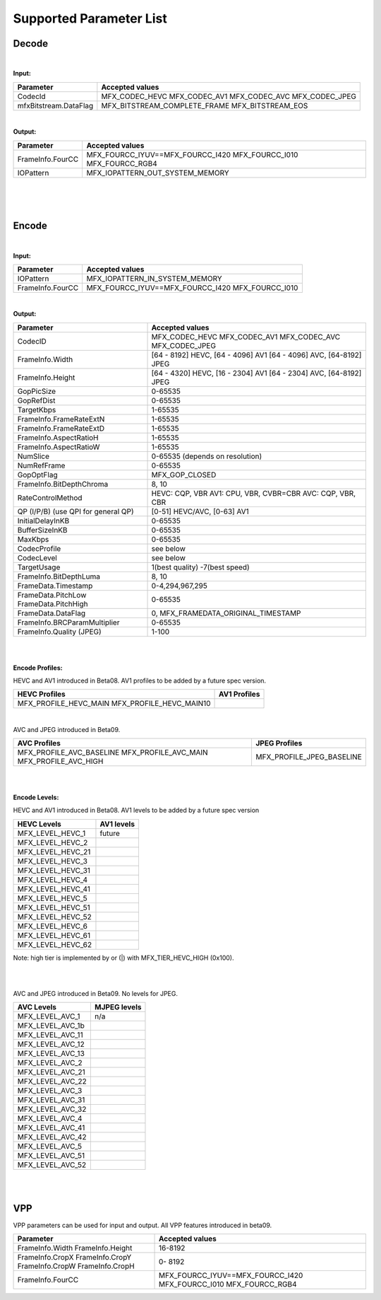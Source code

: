 ====================================
Supported Parameter List
====================================


Decode
------

|

**Input:**

+---------------------------+------------------------------------------+
| Parameter                 |  Accepted values                         | 
+===========================+==========================================+
| CodecId                   | MFX_CODEC_HEVC MFX_CODEC_AV1             |
|                           | MFX_CODEC_AVC MFX_CODEC_JPEG             | 
+---------------------------+------------------------------------------+
| mfxBitstream.DataFlag     | MFX_BITSTREAM_COMPLETE_FRAME             | 
|                           | MFX_BITSTREAM_EOS                        |
+---------------------------+------------------------------------------+


|

**Output:**

+---------------------------+------------------------------------------+
| Parameter                 |  Accepted values                         | 
+===========================+==========================================+
| FrameInfo.FourCC          | MFX_FOURCC_IYUV==MFX_FOURCC_I420         |
|                           | MFX_FOURCC_I010                          |
|                           | MFX_FOURCC_RGB4                          |
+---------------------------+------------------------------------------+
| IOPattern                 | MFX_IOPATTERN_OUT_SYSTEM_MEMORY          |
+---------------------------+------------------------------------------+


|
|
|

Encode
------

|

**Input:**

+---------------------------+------------------------------------------+
| Parameter                 |  Accepted values                         | 
+===========================+==========================================+
| IOPattern                 | MFX_IOPATTERN_IN_SYSTEM_MEMORY           | 
+---------------------------+------------------------------------------+
| FrameInfo.FourCC          | MFX_FOURCC_IYUV==MFX_FOURCC_I420         |
|                           | MFX_FOURCC_I010                          |
+---------------------------+------------------------------------------+



|

**Output:**

+-------------------------------+------------------------------------------+
| Parameter                     |  Accepted values                         |
+===============================+==========================================+
| CodecID                       | MFX_CODEC_HEVC MFX_CODEC_AV1             |
|                               | MFX_CODEC_AVC MFX_CODEC_JPEG             |
+-------------------------------+------------------------------------------+
| FrameInfo.Width               | [64 - 8192] HEVC, [64 - 4096] AV1        | 
|                               | [64 - 4096] AVC, [64-8192] JPEG          |   
+-------------------------------+------------------------------------------+
| FrameInfo.Height              | [64 - 4320] HEVC, [16 - 2304] AV1        |
|                               | [64 - 2304] AVC, [64-8192] JPEG          |
+-------------------------------+------------------------------------------+
| GopPicSize                    | 0-65535                                  |
+-------------------------------+------------------------------------------+
| GopRefDist                    | 0-65535                                  |
+-------------------------------+------------------------------------------+
| TargetKbps                    | 1-65535                                  |
+-------------------------------+------------------------------------------+
| FrameInfo.FrameRateExtN       | 1-65535                                  |
+-------------------------------+------------------------------------------+
| FrameInfo.FrameRateExtD       | 1-65535                                  |
+-------------------------------+------------------------------------------+
| FrameInfo.AspectRatioH        | 1-65535                                  |
+-------------------------------+------------------------------------------+
| FrameInfo.AspectRatioW        | 1-65535                                  |
+-------------------------------+------------------------------------------+
| NumSlice                      | 0-65535 (depends on resolution)          |
+-------------------------------+------------------------------------------+
| NumRefFrame                   | 0-65535                                  |
+-------------------------------+------------------------------------------+
| GopOptFlag                    | MFX_GOP_CLOSED                           |
+-------------------------------+------------------------------------------+
| FrameInfo.BitDepthChroma      | 8, 10                                    |
+-------------------------------+------------------------------------------+
| RateControlMethod             | HEVC: CQP, VBR  AV1: CPU, VBR, CVBR=CBR  |
|                               | AVC: CQP, VBR, CBR                       |
+-------------------------------+------------------------------------------+
| QP (I/P/B)                    | [0-51] HEVC/AVC, [0-63] AV1              |
| (use QPI for general QP)      |                                          |
+-------------------------------+------------------------------------------+
| InitialDelayInKB              | 0-65535                                  |
+-------------------------------+------------------------------------------+
| BufferSizeInKB                | 0-65535                                  |
+-------------------------------+------------------------------------------+
| MaxKbps                       | 0-65535                                  |
+-------------------------------+------------------------------------------+
| CodecProfile                  | see below                                |
+-------------------------------+------------------------------------------+
| CodecLevel                    | see below                                |
+-------------------------------+------------------------------------------+
| TargetUsage                   | 1(best quality)  -7(best speed)          |
+-------------------------------+------------------------------------------+
| FrameInfo.BitDepthLuma        | 8, 10                                    |
+-------------------------------+------------------------------------------+
| FrameData.Timestamp           | 0-4,294,967,295                          |
+-------------------------------+------------------------------------------+
| FrameData.PitchLow            | 0-65535                                  |
| FrameData.PitchHigh           |                                          |
+-------------------------------+------------------------------------------+
| FrameData.DataFlag            | 0, MFX_FRAMEDATA_ORIGINAL_TIMESTAMP      |
+-------------------------------+------------------------------------------+
| FrameInfo.BRCParamMultiplier  | 0-65535                                  +
+-------------------------------+------------------------------------------+
| FrameInfo.Quality (JPEG)      | 1-100                                    |
+-------------------------------+------------------------------------------+


|
|

**Encode Profiles:**

HEVC and AV1 introduced in Beta08.  AV1 profiles to be added by a future spec version.

+-------------------------------+-------------------------------+
| HEVC Profiles                 | AV1 Profiles                  |
+===============================+===============================+
| MFX_PROFILE_HEVC_MAIN         |                               |
| MFX_PROFILE_HEVC_MAIN10       |                               |
+-------------------------------+-------------------------------+

|

AVC and JPEG introduced in Beta09.  

+-------------------------------+-------------------------------+
| AVC Profiles                  | JPEG Profiles                 |
+===============================+===============================+
| MFX_PROFILE_AVC_BASELINE      |  MFX_PROFILE_JPEG_BASELINE    |
| MFX_PROFILE_AVC_MAIN          |                               |
| MFX_PROFILE_AVC_HIGH          |                               |
+-------------------------------+-------------------------------+


|
|

**Encode Levels:**

HEVC and AV1 introduced in Beta08.  AV1 levels to be added by a future spec version


===================        ==============
    HEVC Levels            AV1 levels
===================        ==============
 MFX_LEVEL_HEVC_1           future 
 MFX_LEVEL_HEVC_2       
 MFX_LEVEL_HEVC_21    
 MFX_LEVEL_HEVC_3     
 MFX_LEVEL_HEVC_31     
 MFX_LEVEL_HEVC_4      
 MFX_LEVEL_HEVC_41     
 MFX_LEVEL_HEVC_5       
 MFX_LEVEL_HEVC_51      
 MFX_LEVEL_HEVC_52       
 MFX_LEVEL_HEVC_6       
 MFX_LEVEL_HEVC_61       
 MFX_LEVEL_HEVC_62      
===================        ==============

Note: high tier is implemented by or (|) with MFX_TIER_HEVC_HIGH (0x100).

|
|

AVC and JPEG introduced in Beta09.  No levels for JPEG.

=================   ==============
    AVC Levels       MJPEG levels
=================   ==============
MFX_LEVEL_AVC_1       n/a 
MFX_LEVEL_AVC_1b    
MFX_LEVEL_AVC_11    
MFX_LEVEL_AVC_12    
MFX_LEVEL_AVC_13    
MFX_LEVEL_AVC_2     
MFX_LEVEL_AVC_21    
MFX_LEVEL_AVC_22    
MFX_LEVEL_AVC_3     
MFX_LEVEL_AVC_31    
MFX_LEVEL_AVC_32    
MFX_LEVEL_AVC_4     
MFX_LEVEL_AVC_41    
MFX_LEVEL_AVC_42    
MFX_LEVEL_AVC_5     
MFX_LEVEL_AVC_51    
MFX_LEVEL_AVC_52     
=================   ==============

|
|

VPP
------

VPP parameters can be used for input and output.
All VPP features introduced in beta09. 

+-------------------------------+------------------------------------------+
| Parameter                     |  Accepted values                         |
+===============================+==========================================+
| FrameInfo.Width               |  16-8192                                 |
| FrameInfo.Height              |                                          |
+-------------------------------+------------------------------------------+
| FrameInfo.CropX               |  0- 8192                                 |
| FrameInfo.CropY               |                                          |
| FrameInfo.CropW               |                                          |
| FrameInfo.CropH               |                                          |
+-------------------------------+------------------------------------------+ 
| FrameInfo.FourCC              | MFX_FOURCC_IYUV==MFX_FOURCC_I420         |
|                               | MFX_FOURCC_I010                          | 
|                               | MFX_FOURCC_RGB4                          |
+-------------------------------+------------------------------------------+
